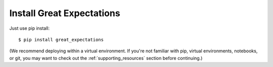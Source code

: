 .. _getting_started__install_great_expectations:

Install Great Expectations
===============================================


Just use pip install:

::

    $ pip install great_expectations

(We recommend deploying within a virtual environment. If you're not familiar with pip, virtual environments, notebooks,
or git, you may want to check out the :ref:`supporting_resources` section before continuing.)
